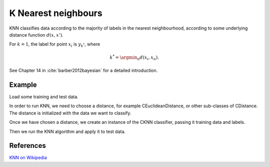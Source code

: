 ====================
K Nearest neighbours
====================

KNN classifies data according to the majority of labels in the nearest neighbourhood, according to some underlying distance function :math:`d(x,x')`.

For :math:`k=1`, the label for point :math:`x_i` is :math:`y_{k^*}`, where

.. math::

   k^*=\argmin_n d(x_i, x_n).  
   
See Chapter 14 in :cite:`barber2012bayesian` for a detailed introduction.

-------
Example
-------

Load some training and test data.

.. sgexample:: knn.sg:load_data

In order to run KNN, we need to choose a distance, for example CEuclideanDistance, or other sub-classes of CDistance. The distance is initialized with the data we want to classify.

.. sgexample:: knn.sg:choose_distance

Once we have chosen a distance, we create an instance of the CKNN classifier, passing it training data and labels.

.. sgexample:: knn.sg:create_instance

Then we run the KNN algorithm and apply it to test data.

.. sgexample:: knn.sg:train_and_apply

----------
References
----------
`KNN on Wikipedia <https://en.wikipedia.org/wiki/K-nearest_neighbors_algorithm>`_

.. bibliography:: ../../references.bib
